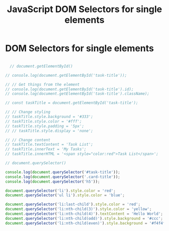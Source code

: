 :PROPERTIES:
:ID:       2552A4C9-3955-4DF3-AACC-D1FF9F20E0C3
:END:
#+title: JavaScript DOM Selectors for single elements


* DOM Selectors for single elements

#+begin_src js :results output

  // document.getElementById()

// console.log(document.getElementById('task-title'));

// // Get things from the element
// console.log(document.getElementById('task-title').id);
// console.log(document.getElementById('task-title').className);

// const taskTitle = document.getElementById('task-title');

// // Change styling
// taskTitle.style.background = '#333';
// taskTitle.style.color = '#fff';
// taskTitle.style.padding = '5px';
// // taskTitle.style.display = 'none';

// // Change content
// taskTitle.textContent = 'Task List';
// taskTitle.innerText = 'My Tasks';
// taskTitle.innerHTML = '<span style="color:red">Task List</span>';

// document.querySelector()

console.log(document.querySelector('#task-title'));
console.log(document.querySelector('.card-title'));
console.log(document.querySelector('h5'));

document.querySelector('li').style.color = 'red';
document.querySelector('ul li').style.color = 'blue';

document.querySelector('li:last-child').style.color = 'red';
document.querySelector('li:nth-child(3)').style.color = 'yellow';
document.querySelector('li:nth-child(4)').textContent = 'Hello World';
document.querySelector('li:nth-child(odd)').style.background = '#ccc';
document.querySelector('li:nth-child(even)').style.background = '#f4f4f4';

#+end_src
